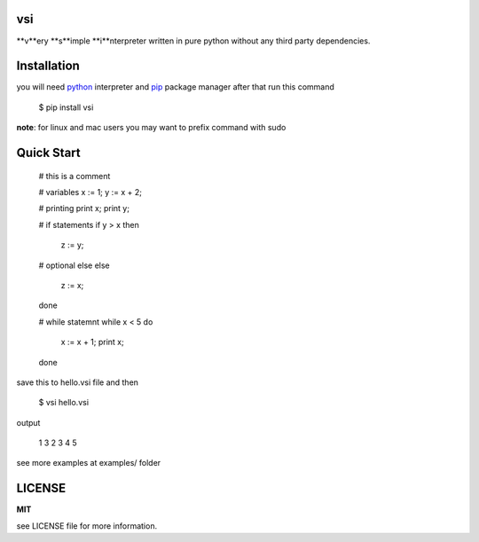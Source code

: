 vsi
---

**v**ery **s**imple **i**nterpreter written in pure python without any
third party dependencies.


Installation
------------

you will need `python <https://www.python.org/downloads/>`_ interpreter and
`pip <https://pip.pypa.io/en/stable/installing/>`_ package manager
after that run this command

    $ pip install vsi

**note**: for linux and mac users you may want to prefix command with sudo


Quick Start
-----------

    # this is a comment

    # variables
    x := 1;
    y := x + 2;

    # printing
    print x;
    print y;

    # if statements
    if y > x then
        z := y;
    # optional else
    else
        z := x;
    done

    # while statemnt
    while x < 5 do
        x := x + 1;
        print x;
    done


save this to hello.vsi file and then

    $ vsi hello.vsi

output

    1
    3
    2
    3
    4
    5

see more examples at examples/ folder

LICENSE
-------
**MIT**

see LICENSE file for more information.
